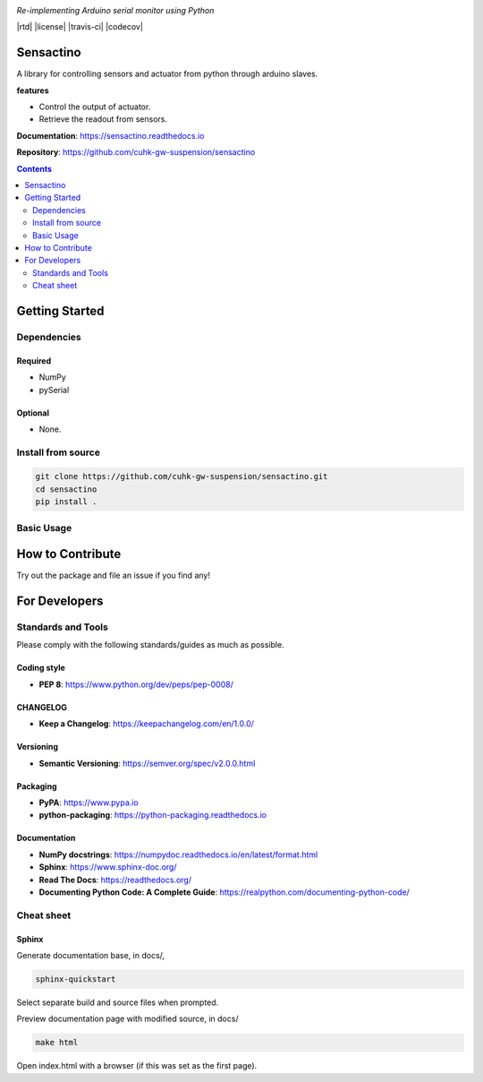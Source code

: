|logo|

*Re-implementing Arduino serial monitor using Python*

|website| |release| |rtd| |license| |travis-ci| |codecov|

Sensactino
==========

A library for controlling sensors and actuator from python through arduino slaves.

**features**

* Control the output of actuator.
* Retrieve the readout from sensors.

**Documentation**: https://sensactino.readthedocs.io

**Repository**: https://github.com/cuhk-gw-suspension/sensactino

.. contents::
   :depth: 2

Getting Started
===============

Dependencies
------------

Required
^^^^^^^^
* NumPy
* pySerial

Optional
^^^^^^^^
* None.


Install from source
-------------------

.. code:: bash

   git clone https://github.com/cuhk-gw-suspension/sensactino.git
   cd sensactino
   pip install .

Basic Usage
-----------




How to Contribute
=================

Try out the package and file an issue if you find any!


For Developers
==============

Standards and Tools
-------------------
Please comply with the following standards/guides as much as possible.

Coding style
^^^^^^^^^^^^
- **PEP 8**: https://www.python.org/dev/peps/pep-0008/

CHANGELOG
^^^^^^^^^
- **Keep a Changelog**: https://keepachangelog.com/en/1.0.0/

Versioning
^^^^^^^^^^
- **Semantic Versioning**: https://semver.org/spec/v2.0.0.html

Packaging
^^^^^^^^^
- **PyPA**: https://www.pypa.io
- **python-packaging**: https://python-packaging.readthedocs.io

Documentation
^^^^^^^^^^^^^
- **NumPy docstrings**: https://numpydoc.readthedocs.io/en/latest/format.html
- **Sphinx**: https://www.sphinx-doc.org/
- **Read The Docs**: https://readthedocs.org/
- **Documenting Python Code: A Complete Guide**: https://realpython.com/documenting-python-code/

Cheat sheet
-----------

Sphinx
^^^^^^

Generate documentation base, in docs/,

.. code:: bash

   sphinx-quickstart

Select separate build and source files when prompted.

Preview documentation page with modified source, in docs/

.. code:: bash

   make html

Open index.html with a browser (if this was set as the first page).

.. |logo| image:: docs/source/_static/logo.svg
    :alt: Logo
    :target: https://github.com/cuhk-gw-suspension/serial-monitor

.. |website| image:: https://img.shields.io/badge/website-serial-monitor-blue.svg
    :alt: Website
    :target: https://github.com/cuhk-gw-suspension/serial-monitor

.. |release| image:: https://img.shields.io/github/v/release/cuhk-gw-suspension/serial-monitor?include_prereleases
   :alt: Release
   :target: https://github.com/cuhk-gw-suspension/serial-monitor/releases
..
  .. |rtd| image:: https://readthedocs.org/projects/serial-monitor/badge/?version=latest
     :alt: Read the Docs
     :target: https://serial-monitor.readthedocs.io/

  .. |license| image:: https://img.shields.io/github/license/cuhk-gw-suspension/serial-monitor
      :alt: License
      :target: https://github.com/cuhk-gw-suspension/serial-monitor/blob/master/LICENSE

  .. |travis-ci| image:: https://travis-ci.com/cuhk-gw-suspension/serial-monitor.svg?branch=master
      :alt: travis-ci
      :target: https://travis-ci.com/cuhk-gw-suspension/serial-monitor

  .. |codecov| image:: https://codecov.io/gh/cuhk-gw-suspension/serial-monitor/branch/master/graph/badge.svg?token=NMEBAYFE2N
      :alt: codecov
      :target: https://codecov.io/gh/cuhk-gw-suspension/serial-monitor
